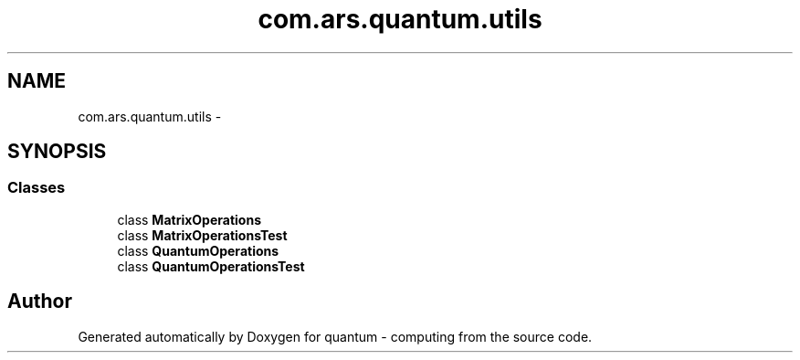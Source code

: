 .TH "com.ars.quantum.utils" 3 "Wed Nov 23 2016" "quantum - computing" \" -*- nroff -*-
.ad l
.nh
.SH NAME
com.ars.quantum.utils \- 
.SH SYNOPSIS
.br
.PP
.SS "Classes"

.in +1c
.ti -1c
.RI "class \fBMatrixOperations\fP"
.br
.ti -1c
.RI "class \fBMatrixOperationsTest\fP"
.br
.ti -1c
.RI "class \fBQuantumOperations\fP"
.br
.ti -1c
.RI "class \fBQuantumOperationsTest\fP"
.br
.in -1c
.SH "Author"
.PP 
Generated automatically by Doxygen for quantum - computing from the source code\&.
